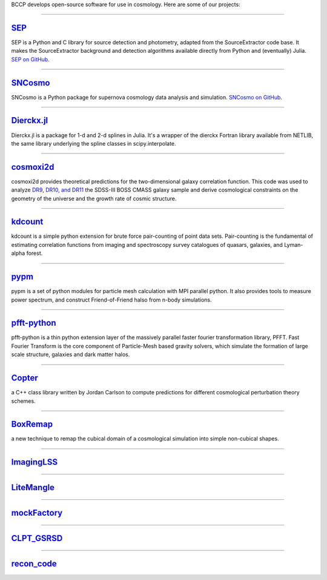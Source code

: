 .. link: 
.. description: 
.. tags: 
.. date: 2014/02/08 12:19:51
.. title: Software
.. slug: software

BCCP develops open-source software for use in cosmology. Here are some
of our projects:

====

`SEP`_
------

SEP is a Python and C library for source detection and photometry,
adapted from the SourceExtractor code base. It makes the
SourceExtractor background and detection algorithms available directly
from Python and (eventually) Julia. `SEP on GitHub`_.

.. _`SEP`: http://sep.readthedocs.org
.. _`SEP on GitHub`: http://github.com/kbarbary/sep

====

.. image:: /images/sncosmo.png
   :height: 40px
   :align: left

`SNCosmo`_
----------

SNCosmo is a Python package for supernova cosmology data analysis and
simulation. `SNCosmo on GitHub`_.

.. _`SNCosmo`: http://sncosmo.github.io
.. _`SNCosmo on GitHub`: http://github.com/sncosmo/sncosmo

====


`Dierckx.jl`_
-------------

Dierckx.jl is a package for 1-d and 2-d splines in Julia. It's a
wrapper of the dierckx Fortran library available from NETLIB, the same
library underlying the spline classes in scipy.interpolate.

.. _`Dierckx.jl`: http://github.com/kbarbary/Dierckx.jl

====

`cosmoxi2d`_
------------

cosmoxi2d provides theoretical predictions for the two-dimensional galaxy correlation function.  This code was used to analyze `DR9 <http://adsabs.harvard.edu/abs/2012MNRAS.426.2719R>`_, `DR10, and DR11 <http://adsabs.harvard.edu/abs/2014MNRAS.439.3504S>`_ the SDSS-III BOSS CMASS galaxy sample and derive cosmological constraints on the geometry of the universe and the growth rate of cosmic structure.

.. _`cosmoxi2d`: https://github.com/bareid/cosmoxi2d

====

`kdcount`_
----------

kdcount is a simple python extension for brute force pair-counting of point data sets. Pair-counting is the fundamental of estimating correlation functions from imaging and spectroscopy survey catalogues of quasars, galaxies, and Lyman-alpha forest.

.. _`kdcount`: https://github.com/rainwoodman/kdcount

====

`pypm`_
-------

pypm is a set of python modules for particle mesh calculation with MPI parallel python. It also provides tools
to measure power spectrum, and construct Friend-of-Friend halso from n-body simulations.

.. _`pypm`: https://github.com/rainwoodman/pypm

====

`pfft-python`_
--------------

pfft-python is a thin python extension layer of the massively parallel faster fourier transformation library, PFFT. Fast Fourier Transform is the core component of Particle-Mesh based gravity solvers, which simulate the formation of large scale structure, galaxies and dark matter halos.

.. _`pfft-python`: https://github.com/rainwoodman/pfft-python

====

`Copter`_
--------------

a C++ class library written by Jordan Carlson to compute predictions for different cosmological perturbation theory schemes.


.. _`Copter`:   http://mwhite.berkeley.edu/Copter/

====

`BoxRemap`_
--------------

a new technique to remap the cubical domain of a cosmological simulation into simple non-cubical shapes.

.. _`BoxRemap`: http://mwhite.berkeley.edu/BoxRemap/

====

`ImagingLSS`_
--------------


.. _`ImagingLSS`:   http://github.com/desihub/imaginglss/

====

`LiteMangle`_
--------------

.. _`LiteMangle`:   http://githbu.com/martinjameswhite/litemangle


====

`mockFactory`_
--------------

.. _`mockFactory`:     https://github.com/mockFactory

====

`CLPT_GSRSD`_
--------------

.. _`CLPT_GSRSD`:    https://github.com/wll745881210/CLPT_GSRSD

====

`recon_code`_
-------------

.. _`recon_code`:     https://github.com/martinjameswhite/recon_code
